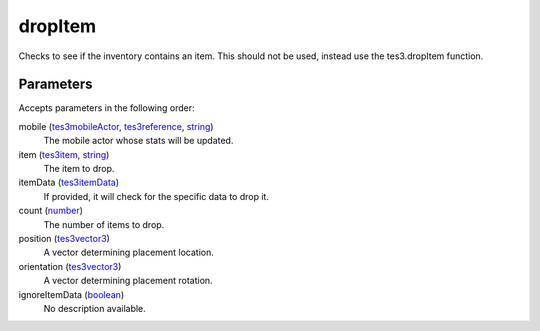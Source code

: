 dropItem
====================================================================================================

Checks to see if the inventory contains an item. This should not be used, instead use the tes3.dropItem function.

Parameters
----------------------------------------------------------------------------------------------------

Accepts parameters in the following order:

mobile (`tes3mobileActor`_, `tes3reference`_, `string`_)
    The mobile actor whose stats will be updated.

item (`tes3item`_, `string`_)
    The item to drop.

itemData (`tes3itemData`_)
    If provided, it will check for the specific data to drop it.

count (`number`_)
    The number of items to drop.

position (`tes3vector3`_)
    A vector determining placement location.

orientation (`tes3vector3`_)
    A vector determining placement rotation.

ignoreItemData (`boolean`_)
    No description available.

.. _`boolean`: ../../../lua/type/boolean.html
.. _`number`: ../../../lua/type/number.html
.. _`string`: ../../../lua/type/string.html
.. _`tes3item`: ../../../lua/type/tes3item.html
.. _`tes3itemData`: ../../../lua/type/tes3itemData.html
.. _`tes3mobileActor`: ../../../lua/type/tes3mobileActor.html
.. _`tes3reference`: ../../../lua/type/tes3reference.html
.. _`tes3vector3`: ../../../lua/type/tes3vector3.html
